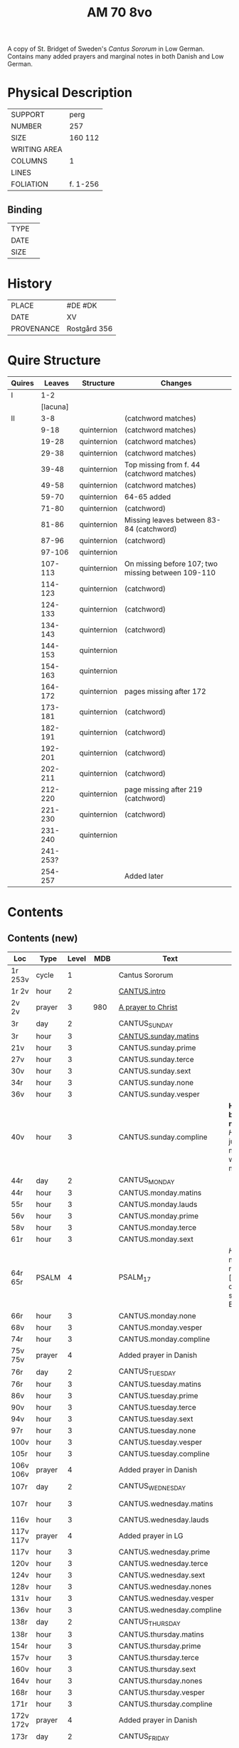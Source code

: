 #+TITLE: AM 70 8vo
A copy of St. Bridget of Sweden's /Cantus Sororum/ in Low German. Contains many added prayers and marginal notes in both Danish and Low German.
[[../imgs/AM08-0070.jpg]]
* Physical Description
|--------------+----------|
| SUPPORT      | perg     |
| NUMBER       | 257      |
| SIZE         | 160 112  |
| WRITING AREA |          |
| COLUMNS      | 1        |
| LINES        |          |
| FOLIATION    | f. 1-256 |
|--------------+----------|

** Binding
|--------------+-------------|
| TYPE         |             |
| DATE         |             |
| SIZE         |             |
|--------------+-------------|

* History
|------------+--------------|
| PLACE      | #DE #DK      |
| DATE       | XV           |
| PROVENANCE | Rostgård 356 |
|------------+--------------|

* Quire Structure
|--------+----------+-------------+----------------------------------------------------|
| Quires |   Leaves | Structure   | Changes                                            |
|--------+----------+-------------+----------------------------------------------------|
| I      |      1-2 |             |                                                    |
|        | [lacuna] |             |                                                    |
|--------+----------+-------------+----------------------------------------------------|
| II     |      3-8 |             | (catchword matches)                                |
|        |     9-18 | quinternion | (catchword matches)                                |
|        |    19-28 | quinternion | (catchword matches)                                |
|        |    29-38 | quinternion | (catchword matches)                                |
|        |    39-48 | quinternion | Top missing from f. 44 (catchword matches)         |
|        |    49-58 | quinternion | (catchword matches)                                |
|        |    59-70 | quinternion | 64-65 added                                        |
|        |    71-80 | quinternion | (catchword)                                        |
|        |    81-86 | quinternion | Missing leaves between 83-84 (catchword)           |
|        |    87-96 | quinternion | (catchword)                                        |
|        |   97-106 | quinternion |                                                    |
|        |  107-113 | quinternion | On missing before 107; two missing between 109-110 |
|        |  114-123 | quinternion | (catchword)                                        |
|        |  124-133 | quinternion | (catchword)                                        |
|        |  134-143 | quinternion | (catchword)                                        |
|        |  144-153 | quinternion |                                                    |
|        |  154-163 | quinternion |                                                    |
|        |  164-172 | quinternion | pages missing after 172                            |
|        |  173-181 | quinternion | (catchword)                                        |
|        |  182-191 | quinternion | (catchword)                                        |
|        |  192-201 | quinternion | (catchword)                                        |
|        |  202-211 | quinternion | (catchword)                                        |
|        |  212-220 | quinternion | page missing after 219 (catchword)                 |
|        |  221-230 | quinternion | (catchword)                                        |
|        |  231-240 | quinternion |                                                    |
|        | 241-253? |             |                                                    |
|        |  254-257 |             | Added later                                        |
|--------+----------+-------------+----------------------------------------------------|

* Contents
** Contents (new)
|-----------+--------+-------+------+---------------------------+---------------------------------------------------------------------------------+------+--------------|
| Loc       | Type   | Level |  MDB | Text                      | Rub/Inc/Exp                                                                     | Lang | Status       |
|-----------+--------+-------+------+---------------------------+---------------------------------------------------------------------------------+------+--------------|
| 1r 253v   | cycle  |     1 |      | Cantus Sororum            |                                                                                 |      |              |
| 1r 2v     | hour   |     2 |      | [[../../Prayers/org/AM08-0070_001r.org][CANTUS.intro]]              |                                                                                 |      |              |
| 2v 2v     | prayer |     3 |  980 | [[../../Prayers/org/AM08-0070_002v.org][A prayer to Christ]]        |                                                                                 |      |              |
| 3r        | day    |     2 |      | CANTUS_SUNDAY             |                                                                                 |      |              |
| 3r        | hour   |     3 |      | [[../../Prayers/org/AM08-0070_003r.org][CANTUS.sunday.matins]]      |                                                                                 |      |              |
| 21v       | hour   |     3 |      | CANTUS.sunday.prime       |                                                                                 |      |              |
| 27v       | hour   |     3 |      | CANTUS.sunday.terce       |                                                                                 |      |              |
| 30v       | hour   |     3 |      | CANTUS.sunday.sext        |                                                                                 |      |              |
| 34r       | hour   |     3 |      | CANTUS.sunday.none        |                                                                                 |      |              |
| 36v       | hour   |     3 |      | CANTUS.sunday.vesper      |                                                                                 |      |              |
| 40v       | hour   |     3 |      | CANTUS.sunday.compline    | *Hir begy(n)net de nacht sank* [[H]]illighe juncvrouwe maria wille my werdich maken | mlg  | main         |
| 44r       | day    |     2 |      | CANTUS_MONDAY             |                                                                                 |      |              |
| 44r       | hour   |     3 |      | CANTUS.monday.matins      |                                                                                 |      |              |
| 55r       | hour   |     3 |      | CANTUS.monday.lauds       |                                                                                 |      |              |
| 56v       | hour   |     3 |      | CANTUS.monday.prime       |                                                                                 |      |              |
| 58v       | hour   |     3 |      | CANTUS.monday.terce       |                                                                                 |      |              |
| 61r       | hour   |     3 |      | CANTUS.monday.sext        |                                                                                 |      |              |
| 64r 65r   | PSALM  |     4 |      | PSALM_17                  | [[H]]Ere twide my(n) rechtuerdicheit [...] wen dyneme ere sich openbaret Ere        | mlg  | added        |
| 66r       | hour   |     3 |      | CANTUS.monday.none        |                                                                                 |      |              |
| 68v       | hour   |     3 |      | CANTUS.monday.vesper      |                                                                                 |      |              |
| 74r       | hour   |     3 |      | CANTUS.monday.compline    |                                                                                 |      |              |
| 75v 75v   | prayer |     4 |      | Added prayer in Danish    |                                                                                 |      |              |
| 76r       | day    |     2 |      | CANTUS_TUESDAY            |                                                                                 |      |              |
| 76r       | hour   |     3 |      | CANTUS.tuesday.matins     |                                                                                 |      |              |
| 86v       | hour   |     3 |      | CANTUS.tuesday.prime      |                                                                                 |      |              |
| 90v       | hour   |     3 |      | CANTUS.tuesday.terce      |                                                                                 |      |              |
| 94v       | hour   |     3 |      | CANTUS.tuesday.sext       |                                                                                 |      |              |
| 97r       | hour   |     3 |      | CANTUS.tuesday.none       |                                                                                 |      |              |
| 100v      | hour   |     3 |      | CANTUS.tuesday.vesper     |                                                                                 |      |              |
| 105r      | hour   |     3 |      | CANTUS.tuesday.compline   |                                                                                 |      |              |
| 106v 106v | prayer |     4 |      | Added prayer in Danish    |                                                                                 | da   | added defect |
| 107r      | day    |     2 |      | CANTUS_WEDNESDAY          |                                                                                 |      |              |
| 107r      | hour   |     3 |      | CANTUS.wednesday.matins   |                                                                                 |      | main defect  |
| 116v      | hour   |     3 |      | CANTUS.wednesday.lauds    |                                                                                 |      |              |
| 117v 117v | prayer |     4 |      | Added prayer in LG        |                                                                                 |      |              |
| 117v      | hour   |     3 |      | CANTUS.wednesday.prime    |                                                                                 |      |              |
| 120v      | hour   |     3 |      | CANTUS.wednesday.terce    |                                                                                 |      |              |
| 124v      | hour   |     3 |      | CANTUS.wednesday.sext     |                                                                                 |      |              |
| 128v      | hour   |     3 |      | CANTUS.wednesday.nones    |                                                                                 |      |              |
| 131v      | hour   |     3 |      | CANTUS.wednesday.vesper   |                                                                                 |      |              |
| 136v      | hour   |     3 |      | CANTUS.wednesday.compline |                                                                                 |      |              |
| 138r      | day    |     2 |      | CANTUS_THURSDAY           |                                                                                 |      |              |
| 138r      | hour   |     3 |      | CANTUS.thursday.matins    |                                                                                 |      |              |
| 154r      | hour   |     3 |      | CANTUS.thursday.prime     |                                                                                 |      |              |
| 157v      | hour   |     3 |      | CANTUS.thursday.terce     |                                                                                 |      |              |
| 160v      | hour   |     3 |      | CANTUS.thursday.sext      |                                                                                 |      |              |
| 164v      | hour   |     3 |      | CANTUS.thursday.nones     |                                                                                 |      |              |
| 168r      | hour   |     3 |      | CANTUS.thursday.vesper    |                                                                                 |      |              |
| 171r      | hour   |     3 |      | CANTUS.thursday.compline  |                                                                                 |      |              |
| 172v 172v | prayer |     4 |      | Added prayer in Danish    |                                                                                 | da   | added defect |
| 173r      | day    |     2 |      | CANTUS_FRIDAY             |                                                                                 |      |              |
| 173r      | hour   |     3 |      | CANTUS.friday.matins      |                                                                                 | gml  | main defect  |
| 189v      | hour   |     3 |      | CANTUS.friday.lauds       |                                                                                 |      |              |
| 197v      | hour   |     3 |      | CANTUS.friday.prime       |                                                                                 |      |              |
| 200r      | hour   |     3 |      | CANTUS.friday.terce       |                                                                                 |      |              |
| 203r      | hour   |     3 |      | CANTUS.friday.sext        |                                                                                 |      |              |
| 207v      | hour   |     3 |      | CANTUS.friday.nones       |                                                                                 |      |              |
| 213r      | hour   |     3 |      | CANTUS.friday.vespers     |                                                                                 |      |              |
| 218r      | hour   |     3 |      | CANTUS.friday.compline    |                                                                                 |      |              |
| 220r      | day    |     2 |      | CANTUS_SATURDAY           |                                                                                 |      |              |
| 220r      | hour   |     3 |      | CANTUS.saturday.matins    |                                                                                 | gml  | main defect  |
| 233v      | hour   |     3 |      | CANTUS.saturday.lauds     |                                                                                 |      |              |
| 234v      | hour   |     3 |      | CANTUS.saturday.prime     |                                                                                 |      |              |
| 236r      | hour   |     3 |      | CANTUS.saturday.terce     |                                                                                 |      |              |
| 238r      | hour   |     3 |      | CANTUS.saturday.sext      |                                                                                 |      |              |
| 239v      | hour   |     3 |      | CANTUS.saturday.nones     |                                                                                 |      |              |
| 241r      | hour   |     3 |      | CANTUS.saturday.vesper    |                                                                                 |      |              |
| 245v      | hour   |     3 |      | CANTUS.saturday.compline  |                                                                                 |      |              |
| 247r 247r | prayer |     4 |      | [[../../Prayers/org/AM08-0070_247r.org][REGINA_COELI]]              | *Regina celi letare* [[K]]onynghynne des he(m)mels                                  | da   | added        |
| 247r 247r | prayer |     4 |      | [[../../Prayers/org/AM08-0070_247r_m.org][VIRGO_MATER_RESURGENTIS]]   | *Prosa* V(ir)go m(ate)r res(ur)gentis (et cetera) Jomffrw ha(n)s modh(e)r       | da   | added        |
| 247r 253v | cycle  |     2 |      | CANTUS.extra              | *Hir na volge(n) nv de capitele vnde collecten Jn sunderghen tyden vnde festen* | gml  | main         |
| 253v 253v | prayer |     4 |      | [[../../Prayers/org/AM08-0070_253r.org][A prayer to the Trinity]]   |                                                                                 |      |              |
|-----------+--------+-------+------+---------------------------+---------------------------------------------------------------------------------+------+--------------|
| 254r 254v | prayer |     1 |      | [[../../Prayers/org/AM08-0070_254r.org][Variants to the Cantus]]    |                                                                                 |      |              |
| 254v      | prayer |     2 | 1069 | Virgo noster              |                                                                                 |      |              |
| 254v      |        |       | 1070 |                           |                                                                                 |      |              |
| 255r      |        |       | 1071 |                           |                                                                                 |      |              |
| 255v      |        |       | 1072 |                           |                                                                                 |      |              |
| 255v      |        |       | 1073 |                           |                                                                                 |      |              |
| 256r      |        |       | 1074 | Benedicamus tropes        |                                                                                 |      |              |
|-----------+--------+-------+------+---------------------------+---------------------------------------------------------------------------------+------+--------------|

** Contents (old)
|-------+------+--------------+-----------------+------+-------------------------------------+------------------------------------+----------+--------|
| start | end  | text type    | text            |  MDB | incipit                             | explicit                           | language | status |
|-------+------+--------------+-----------------+------+-------------------------------------+------------------------------------+----------+--------|
| 1r    |      |              | BIRGITTA_XI:7   |      | [...]gantze jnnichliken             |                                    | LG       |        |
| 2r    | 2v   | PRAYER       | Antiphony       |      | O Birgitta ene mylde modh(e)r       |                                    |          |        |
| 2v    | 2v   | PRAYER       | Collecta        |      | Wod de du woldest                   |                                    |          |        |
| 2v    | 2v   | PRAYER       |                 |  980 | O herre ihu                         | th(et)te v(er)duge                 | DA       | added  |
| 2v    | 3r   | LACUNA       |                 |      |                                     |                                    |          |        |
| 3r    | 5v   | PRAYER       | BIRGITTA_MATINS |      |                                     |                                    |          |        |
| 5v    |      |              |                 |      | Antiphona Int(er)ueniente te        |                                    |          |        |
| 6r    |      | LESSON       | BIRGITTA_XI_1   |      |                                     |                                    |          |        |
| 30v   |      |              | [sext]          |      |                                     |                                    |          |        |
| 34r   |      |              | [nones]         |      |                                     |                                    |          |        |
| 36v   |      |              | [vesper]        |      |                                     |                                    |          |        |
| 40v   |      |              | [compline]      |      |                                     |                                    |          |        |
| 40v   | 41r  |              | [lacuna]        |      |                                     |                                    |          |        |
| 41r   |      |              | PSALM_132v131   |      | HEre dencke dauites                 |                                    |          |        |
| 44r   |      |              | MONDAY [matins] |      |                                     |                                    |          |        |
| 47r   |      | LESSON       | BIRGITTA_XI_4   |      |                                     |                                    |          |        |
| 58v   |      |              | [terce]         |      |                                     |                                    |          |        |
| 61r   |      |              | [sext]          |      |                                     |                                    |          |        |
| 64r   | 65r  | ADDED_PRAYER | PSALM_17        |      | HEre twide my(n) rechtuerdicheit    | wen dyneme ere sich openbaret Ere  | LG       | added  |
| 66r   |      |              | [nones]         |      |                                     |                                    |          |        |
| 75v   |      |              |                 |  180 |                                     |                                    |          |        |
| 80r   |      |              | BIRGITTA_XI_7   |      |                                     |                                    |          |        |
| 106v  | 106v | RUBRIC       |                 |      | Hwo th(en)n(e) efft(er)sc(ri)ffnæ   |                                    | DA       | added  |
| 106v  | 107r | LACUNA       |                 |      |                                     |                                    |          |        |
| 109v  |      |              | BIRGITTA_XI_10  |      |                                     |                                    |          |        |
| 109v  | 110r | LACUNA       |                 |      |                                     |                                    |          |        |
| 111r  |      |              | BIRGITTA_XI_11  |      |                                     |                                    |          |        |
| 114r  |      |              | BIRGITTA_XI_12  |      |                                     |                                    |          |        |
| 141v  | 142r |              | BIRGITTA_XI_13  |      |                                     |                                    |          |        |
| 145v  |      |              | BIRGITTA_XI_14  |      |                                     |                                    |          |        |
| 148v  |      |              |                 |      |                                     |                                    |          |        |
| 177r  |      |              | BIRGITTA_XI_16  |      |                                     |                                    |          |        |
|       |      |              | BIRGITTA_XI_17  |      |                                     |                                    |          |        |
| 184v  |      |              | BIRGITTA_XI_18  |      |                                     |                                    |          |        |
| 222r  |      |              | BIRGITTA_XI_19  |      |                                     |                                    |          |        |
|       |      |              | BIRGITTA_XI_20  |      |                                     |                                    |          |        |
| 229v  |      |              | BIRGITTA_XI_21  |      |                                     |                                    |          |        |
| 233r  |      |              |                 |      | Hir endeghet sik de rede des engels |                                    |          |        |
| 247r  |      | PRAYER       | REGINA_COELI    |      |                                     |                                    |          |        |
| 247r  |      | ADDED_PRAYER |                 | 1068 | Virgo mater resurgentis             | bliffuendes liiffs fødhæ. Alleluya | DA       | added  |
| 253v  |      |              |                 |   78 | O helghe [???] atskillielighe       | vndh(e)n ænde Ame(n)               | DA       | added  |
|-------+------+--------------+-----------------+------+-------------------------------------+------------------------------------+----------+--------|
| 254r  |      | CAPITULUM    |                 |      | Ik bidde iw høret                   |                                    |          |        |
| 254v  |      |              |                 | 1069 | O iomffrw kirke(n)s moder           |                                    |          |        |
| 254v  |      |              |                 | 1070 | Heel thu som æst                    |                                    |          |        |
| 255r  |      |              |                 | 1071 | Aue maria Ancilla trinitatis        |                                    | LAT      |        |
| 255v  |      |              |                 | 1072 | Heel maria the helghe traffalighets |                                    |          |        |
| 255v  |      |              |                 | 1073 |                                     |                                    |          |        |
| 256r  |      |              |                 | 1074 |                                     |                                    |          |        |
|-------+------+--------------+-----------------+------+-------------------------------------+------------------------------------+----------+--------|


* Bibliography
- Ellen Jørgensen (1906) :: En Oversættelse af Cantus Sororum og Sermo Angelicus. /Arkiv för Nordisk Filologi/ 22: 367-370.
- Handrit :: https://handrit.is/manuscript/view/da/AM08-0070

